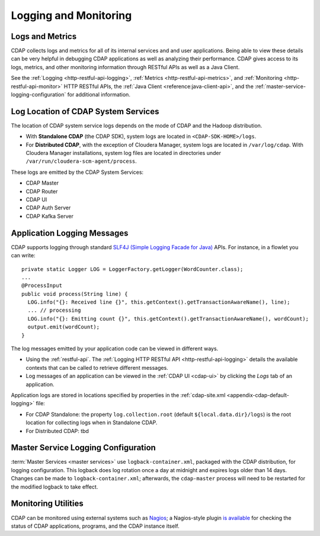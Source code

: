 .. meta::
    :author: Cask Data, Inc.
    :copyright: Copyright © 2014-2017 Cask Data, Inc.

.. _logging-monitoring:

======================
Logging and Monitoring
======================

Logs and Metrics
================
CDAP collects logs and metrics for all of its internal services and and user applications.
Being able to view these details can be very helpful in debugging CDAP applications as
well as analyzing their performance. CDAP gives access to its logs, metrics, and other
monitoring information through RESTful APIs as well as a Java Client.

See the :ref:`Logging <http-restful-api-logging>`, :ref:`Metrics <http-restful-api-metrics>`, 
and :ref:`Monitoring <http-restful-api-monitor>` HTTP RESTful APIs, the :ref:`Java Client
<reference:java-client-api>`, and the :ref:`master-service-logging-configuration` for
additional information.


Log Location of CDAP System Services
====================================
The location of CDAP system service logs depends on the mode of CDAP and the Hadoop distribution.

- With **Standalone CDAP** (the CDAP SDK), system logs are located in ``<CDAP-SDK-HOME>/logs``.

- For **Distributed CDAP**, with the exception of Cloudera Manager, system logs are located in
  ``/var/log/cdap``. With Cloudera Manager installations, system log files are located in
  directories under ``/var/run/cloudera-scm-agent/process``.

These logs are emitted by the CDAP System Services:

- CDAP Master
- CDAP Router
- CDAP UI
- CDAP Auth Server
- CDAP Kafka Server


Application Logging Messages
============================

.. highlight:: java

CDAP supports logging through standard `SLF4J (Simple Logging Facade for Java)
<http://www.slf4j.org/manual.html>`__ APIs. For instance, in a flowlet you can write::

  private static Logger LOG = LoggerFactory.getLogger(WordCounter.class);
  ...
  @ProcessInput
  public void process(String line) {
    LOG.info("{}: Received line {}", this.getContext().getTransactionAwareName(), line);
    ... // processing
    LOG.info("{}: Emitting count {}", this.getContext().getTransactionAwareName(), wordCount);
    output.emit(wordCount);
  }

The log messages emitted by your application code can be viewed in different ways.

- Using the :ref:`restful-api`. The :ref:`Logging HTTP RESTful API <http-restful-api-logging>` 
  details the available contexts that can be called to retrieve different messages.
- Log messages of an application can be viewed in the :ref:`CDAP UI <cdap-ui>`
  by clicking the *Logs* tab of an application.
  
Application logs are stored in locations specified by properties in the
:ref:`cdap-site.xml <appendix-cdap-default-logging>` file:

- For CDAP Standalone: the property ``log.collection.root`` (default
  ``${local.data.dir}/logs``) is the root location for collecting logs when in Standalone
  CDAP.

- For Distributed CDAP: tbd


.. _master-service-logging-configuration:

Master Service Logging Configuration
====================================

:term:`Master Services <master services>` use ``logback-container.xml``, packaged with the CDAP distribution,
for logging configuration. This logback does log rotation once a day at midnight and expires logs older than
14 days. Changes can be made to ``logback-container.xml``; afterwards, the ``cdap-master``
process will need to be restarted for the modified logback to take effect.


Monitoring Utilities
====================
CDAP can be monitored using external systems such as `Nagios <https://www.nagios.org/>`__; a Nagios-style plugin 
`is available <https://github.com/caskdata/cdap-monitoring-tools/blob/develop/nagios/README.rst>`__
for checking the status of CDAP applications, programs, and the CDAP instance itself.

